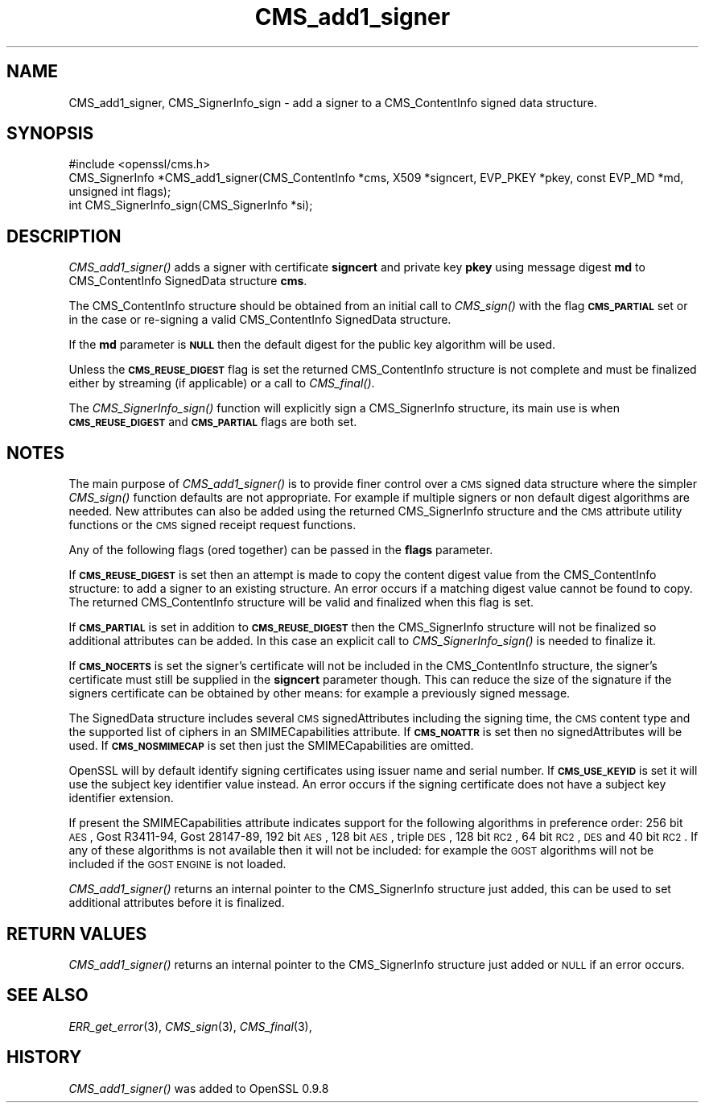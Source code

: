.\" Automatically generated by Pod::Man 2.22 (Pod::Simple 3.13)
.\"
.\" Standard preamble:
.\" ========================================================================
.de Sp \" Vertical space (when we can't use .PP)
.if t .sp .5v
.if n .sp
..
.de Vb \" Begin verbatim text
.ft CW
.nf
.ne \\$1
..
.de Ve \" End verbatim text
.ft R
.fi
..
.\" Set up some character translations and predefined strings.  \*(-- will
.\" give an unbreakable dash, \*(PI will give pi, \*(L" will give a left
.\" double quote, and \*(R" will give a right double quote.  \*(C+ will
.\" give a nicer C++.  Capital omega is used to do unbreakable dashes and
.\" therefore won't be available.  \*(C` and \*(C' expand to `' in nroff,
.\" nothing in troff, for use with C<>.
.tr \(*W-
.ds C+ C\v'-.1v'\h'-1p'\s-2+\h'-1p'+\s0\v'.1v'\h'-1p'
.ie n \{\
.    ds -- \(*W-
.    ds PI pi
.    if (\n(.H=4u)&(1m=24u) .ds -- \(*W\h'-12u'\(*W\h'-12u'-\" diablo 10 pitch
.    if (\n(.H=4u)&(1m=20u) .ds -- \(*W\h'-12u'\(*W\h'-8u'-\"  diablo 12 pitch
.    ds L" ""
.    ds R" ""
.    ds C` ""
.    ds C' ""
'br\}
.el\{\
.    ds -- \|\(em\|
.    ds PI \(*p
.    ds L" ``
.    ds R" ''
'br\}
.\"
.\" Escape single quotes in literal strings from groff's Unicode transform.
.ie \n(.g .ds Aq \(aq
.el       .ds Aq '
.\"
.\" If the F register is turned on, we'll generate index entries on stderr for
.\" titles (.TH), headers (.SH), subsections (.SS), items (.Ip), and index
.\" entries marked with X<> in POD.  Of course, you'll have to process the
.\" output yourself in some meaningful fashion.
.ie \nF \{\
.    de IX
.    tm Index:\\$1\t\\n%\t"\\$2"
..
.    nr % 0
.    rr F
.\}
.el \{\
.    de IX
..
.\}
.\"
.\" Accent mark definitions (@(#)ms.acc 1.5 88/02/08 SMI; from UCB 4.2).
.\" Fear.  Run.  Save yourself.  No user-serviceable parts.
.    \" fudge factors for nroff and troff
.if n \{\
.    ds #H 0
.    ds #V .8m
.    ds #F .3m
.    ds #[ \f1
.    ds #] \fP
.\}
.if t \{\
.    ds #H ((1u-(\\\\n(.fu%2u))*.13m)
.    ds #V .6m
.    ds #F 0
.    ds #[ \&
.    ds #] \&
.\}
.    \" simple accents for nroff and troff
.if n \{\
.    ds ' \&
.    ds ` \&
.    ds ^ \&
.    ds , \&
.    ds ~ ~
.    ds /
.\}
.if t \{\
.    ds ' \\k:\h'-(\\n(.wu*8/10-\*(#H)'\'\h"|\\n:u"
.    ds ` \\k:\h'-(\\n(.wu*8/10-\*(#H)'\`\h'|\\n:u'
.    ds ^ \\k:\h'-(\\n(.wu*10/11-\*(#H)'^\h'|\\n:u'
.    ds , \\k:\h'-(\\n(.wu*8/10)',\h'|\\n:u'
.    ds ~ \\k:\h'-(\\n(.wu-\*(#H-.1m)'~\h'|\\n:u'
.    ds / \\k:\h'-(\\n(.wu*8/10-\*(#H)'\z\(sl\h'|\\n:u'
.\}
.    \" troff and (daisy-wheel) nroff accents
.ds : \\k:\h'-(\\n(.wu*8/10-\*(#H+.1m+\*(#F)'\v'-\*(#V'\z.\h'.2m+\*(#F'.\h'|\\n:u'\v'\*(#V'
.ds 8 \h'\*(#H'\(*b\h'-\*(#H'
.ds o \\k:\h'-(\\n(.wu+\w'\(de'u-\*(#H)/2u'\v'-.3n'\*(#[\z\(de\v'.3n'\h'|\\n:u'\*(#]
.ds d- \h'\*(#H'\(pd\h'-\w'~'u'\v'-.25m'\f2\(hy\fP\v'.25m'\h'-\*(#H'
.ds D- D\\k:\h'-\w'D'u'\v'-.11m'\z\(hy\v'.11m'\h'|\\n:u'
.ds th \*(#[\v'.3m'\s+1I\s-1\v'-.3m'\h'-(\w'I'u*2/3)'\s-1o\s+1\*(#]
.ds Th \*(#[\s+2I\s-2\h'-\w'I'u*3/5'\v'-.3m'o\v'.3m'\*(#]
.ds ae a\h'-(\w'a'u*4/10)'e
.ds Ae A\h'-(\w'A'u*4/10)'E
.    \" corrections for vroff
.if v .ds ~ \\k:\h'-(\\n(.wu*9/10-\*(#H)'\s-2\u~\d\s+2\h'|\\n:u'
.if v .ds ^ \\k:\h'-(\\n(.wu*10/11-\*(#H)'\v'-.4m'^\v'.4m'\h'|\\n:u'
.    \" for low resolution devices (crt and lpr)
.if \n(.H>23 .if \n(.V>19 \
\{\
.    ds : e
.    ds 8 ss
.    ds o a
.    ds d- d\h'-1'\(ga
.    ds D- D\h'-1'\(hy
.    ds th \o'bp'
.    ds Th \o'LP'
.    ds ae ae
.    ds Ae AE
.\}
.rm #[ #] #H #V #F C
.\" ========================================================================
.\"
.IX Title "CMS_add1_signer 3"
.TH CMS_add1_signer 3 "2014-10-15" "1.0.1j" "OpenSSL"
.\" For nroff, turn off justification.  Always turn off hyphenation; it makes
.\" way too many mistakes in technical documents.
.if n .ad l
.nh
.SH "NAME"
.Vb 1
\& CMS_add1_signer, CMS_SignerInfo_sign \- add a signer to a CMS_ContentInfo signed data structure.
.Ve
.SH "SYNOPSIS"
.IX Header "SYNOPSIS"
.Vb 1
\& #include <openssl/cms.h>
\&
\& CMS_SignerInfo *CMS_add1_signer(CMS_ContentInfo *cms, X509 *signcert, EVP_PKEY *pkey, const EVP_MD *md, unsigned int flags);
\&
\& int CMS_SignerInfo_sign(CMS_SignerInfo *si);
.Ve
.SH "DESCRIPTION"
.IX Header "DESCRIPTION"
\&\fICMS_add1_signer()\fR adds a signer with certificate \fBsigncert\fR and private
key \fBpkey\fR using message digest \fBmd\fR to CMS_ContentInfo SignedData
structure \fBcms\fR.
.PP
The CMS_ContentInfo structure should be obtained from an initial call to
\&\fICMS_sign()\fR with the flag \fB\s-1CMS_PARTIAL\s0\fR set or in the case or re-signing a
valid CMS_ContentInfo SignedData structure.
.PP
If the \fBmd\fR parameter is \fB\s-1NULL\s0\fR then the default digest for the public
key algorithm will be used.
.PP
Unless the \fB\s-1CMS_REUSE_DIGEST\s0\fR flag is set the returned CMS_ContentInfo
structure is not complete and must be finalized either by streaming (if
applicable) or a call to \fICMS_final()\fR.
.PP
The \fICMS_SignerInfo_sign()\fR function will explicitly sign a CMS_SignerInfo
structure, its main use is when \fB\s-1CMS_REUSE_DIGEST\s0\fR and \fB\s-1CMS_PARTIAL\s0\fR flags
are both set.
.SH "NOTES"
.IX Header "NOTES"
The main purpose of \fICMS_add1_signer()\fR is to provide finer control
over a \s-1CMS\s0 signed data structure where the simpler \fICMS_sign()\fR function defaults
are not appropriate. For example if multiple signers or non default digest
algorithms are needed. New attributes can also be added using the returned
CMS_SignerInfo structure and the \s-1CMS\s0 attribute utility functions or the
\&\s-1CMS\s0 signed receipt request functions.
.PP
Any of the following flags (ored together) can be passed in the \fBflags\fR
parameter.
.PP
If \fB\s-1CMS_REUSE_DIGEST\s0\fR is set then an attempt is made to copy the content
digest value from the CMS_ContentInfo structure: to add a signer to an existing
structure.  An error occurs if a matching digest value cannot be found to copy.
The returned CMS_ContentInfo structure will be valid and finalized when this
flag is set.
.PP
If \fB\s-1CMS_PARTIAL\s0\fR is set in addition to \fB\s-1CMS_REUSE_DIGEST\s0\fR then the 
CMS_SignerInfo structure will not be finalized so additional attributes
can be added. In this case an explicit call to \fICMS_SignerInfo_sign()\fR is
needed to finalize it.
.PP
If \fB\s-1CMS_NOCERTS\s0\fR is set the signer's certificate will not be included in the
CMS_ContentInfo structure, the signer's certificate must still be supplied in
the \fBsigncert\fR parameter though. This can reduce the size of the signature if
the signers certificate can be obtained by other means: for example a
previously signed message.
.PP
The SignedData structure includes several \s-1CMS\s0 signedAttributes including the
signing time, the \s-1CMS\s0 content type and the supported list of ciphers in an
SMIMECapabilities attribute. If \fB\s-1CMS_NOATTR\s0\fR is set then no signedAttributes
will be used. If \fB\s-1CMS_NOSMIMECAP\s0\fR is set then just the SMIMECapabilities are
omitted.
.PP
OpenSSL will by default identify signing certificates using issuer name
and serial number. If \fB\s-1CMS_USE_KEYID\s0\fR is set it will use the subject key
identifier value instead. An error occurs if the signing certificate does not
have a subject key identifier extension.
.PP
If present the SMIMECapabilities attribute indicates support for the following
algorithms in preference order: 256 bit \s-1AES\s0, Gost R3411\-94, Gost 28147\-89, 192
bit \s-1AES\s0, 128 bit \s-1AES\s0, triple \s-1DES\s0, 128 bit \s-1RC2\s0, 64 bit \s-1RC2\s0, \s-1DES\s0 and 40 bit \s-1RC2\s0.
If any of these algorithms is not available then it will not be included: for example the \s-1GOST\s0 algorithms will not be included if the \s-1GOST\s0 \s-1ENGINE\s0 is
not loaded.
.PP
\&\fICMS_add1_signer()\fR returns an internal pointer to the CMS_SignerInfo
structure just added, this can be used to set additional attributes 
before it is finalized.
.SH "RETURN VALUES"
.IX Header "RETURN VALUES"
\&\fICMS_add1_signer()\fR returns an internal pointer to the CMS_SignerInfo
structure just added or \s-1NULL\s0 if an error occurs.
.SH "SEE ALSO"
.IX Header "SEE ALSO"
\&\fIERR_get_error\fR\|(3), \fICMS_sign\fR\|(3),
\&\fICMS_final\fR\|(3),
.SH "HISTORY"
.IX Header "HISTORY"
\&\fICMS_add1_signer()\fR was added to OpenSSL 0.9.8
